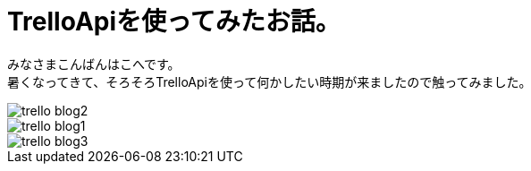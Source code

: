 # TrelloApiを使ってみたお話。
:hp-alt-title: mecab
:hp-tags: Kohe,TrelloApi,Slack,CoffeeScript,RaspberryPi

みなさまこんばんはこへです。 + 
暑くなってきて、そろそろTrelloApiを使って何かしたい時期が来ましたので触ってみました。


image::kohe/trello_blog2.jpg?[]




image::kohe/trello_blog1.gif[]


image::kohe/trello_blog3.png?[]
